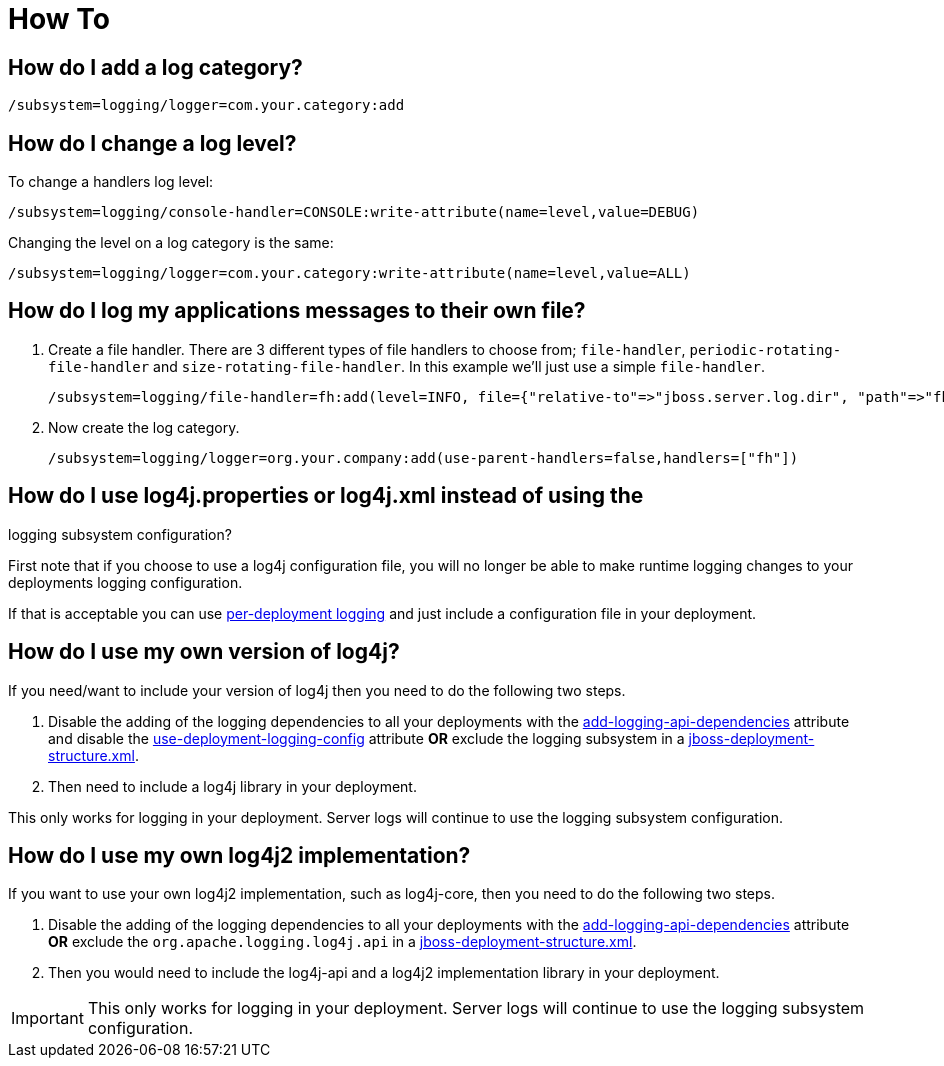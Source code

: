[[Logging_How_To]]
= How To

[[how-do-i-add-a-log-category]]
== How do I add a log category?

[source,options="nowrap"]
----
/subsystem=logging/logger=com.your.category:add
----

[[how-do-i-change-a-log-level]]
== How do I change a log level?

To change a handlers log level:

[source,options="nowrap"]
----
/subsystem=logging/console-handler=CONSOLE:write-attribute(name=level,value=DEBUG)
----

Changing the level on a log category is the same:

[source,options="nowrap"]
----
/subsystem=logging/logger=com.your.category:write-attribute(name=level,value=ALL)
----

[[how-do-i-log-my-applications-messages-to-their-own-file]]
== How do I log my applications messages to their own file?

1.  Create a file handler. There are 3 different types of file handlers
to choose from; `file-handler`, `periodic-rotating-file-handler` and
`size-rotating-file-handler`. In this example we'll just use a simple
`file-handler`.
+
[source,options="nowrap"]
----
/subsystem=logging/file-handler=fh:add(level=INFO, file={"relative-to"=>"jboss.server.log.dir", "path"=>"fh.log"}, append=false, autoflush=true)
----
2.  Now create the log category.
+
[source,options="nowrap"]
----
/subsystem=logging/logger=org.your.company:add(use-parent-handlers=false,handlers=["fh"])
----

[[how-do-i-use-log4j.properties-or-log4j.xml-instead-of-using-the-logging-subsystem-configuration]]
== How do I use log4j.properties or log4j.xml instead of using the
logging subsystem configuration?

First note that if you choose to use a log4j configuration file, you
will no longer be able to make runtime logging changes to your
deployments logging configuration.

If that is acceptable you can use
link:Logging_Configuration.html#src-557095_LoggingConfiguration-Per-deploymentLogging[per-deployment
logging] and just include a configuration file in your deployment.

[[how-do-i-use-my-own-version-of-log4j]]
== How do I use my own version of log4j?

If you need/want to include your version of log4j then you need to do
the following two steps.

1.  Disable the adding of the logging dependencies to all your
deployments with the
link:Logging_Configuration.html#src-557095_LoggingConfiguration-add-logging-api-dependencies[add-logging-api-dependencies]
attribute and disable the
link:Logging_Configuration.html#src-557095_LoggingConfiguration-use-deployment-logging-config[use-deployment-logging-config]
attribute *OR* exclude the logging subsystem in a
link:Class_Loading_in_WildFly.html#src-557206_ClassLoadinginWildFly-JBossDeploymentStructureFile[jboss-deployment-structure.xml].
2.  Then need to include a log4j library in your deployment.

This only works for logging in your deployment. Server logs will
continue to use the logging subsystem configuration.

[[how-do-i-log4j2]]
== How do I use my own log4j2 implementation?

If you want to use your own log4j2 implementation, such as log4j-core, then you need to do the following two steps.

1. Disable the adding of the logging dependencies to all your deployments with the
<<add-logging-api-dependencies, add-logging-api-dependencies>> attribute *OR* exclude the `org.apache.logging.log4j.api`
in a link:Developer_Guide.html#jboss-deployment-structure-file[jboss-deployment-structure.xml].
2. Then you would need to include the log4j-api and a log4j2 implementation library in your deployment.

IMPORTANT: This only works for logging in your deployment. Server logs will continue to use the logging subsystem
           configuration.
